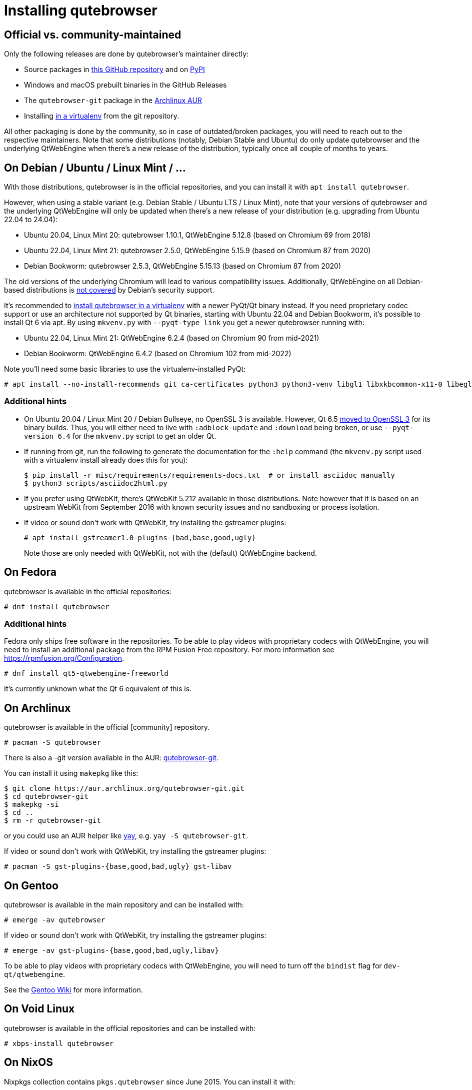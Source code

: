 Installing qutebrowser
======================

toc::[]

Official vs. community-maintained
---------------------------------

Only the following releases are done by qutebrowser's maintainer directly:

- Source packages in https://github.com/qutebrowser/qutebrowser/releases[this
  GitHub repository] and on https://pypi.org/project/qutebrowser/#files[PyPI]
- Windows and macOS prebuilt binaries in the GitHub Releases
- The `qutebrowser-git` package in the
  https://aur.archlinux.org/packages/qutebrowser-git/[Archlinux AUR]
- Installing <<tox,in a virtualenv>> from the git repository.

All other packaging is done by the community, so in case of outdated/broken
packages, you will need to reach out to the respective maintainers. Note that
some distributions (notably, Debian Stable and Ubuntu) do only update
qutebrowser and the underlying QtWebEngine when there's a new release of the
distribution, typically once all couple of months to years.

[[debian]]
On Debian / Ubuntu / Linux Mint / ...
-------------------------------------

With those distributions, qutebrowser is in the official repositories, and you
can install it with `apt install qutebrowser`.

However, when using a stable variant (e.g. Debian Stable / Ubuntu LTS / Linux
Mint), note that your versions of qutebrowser and the underlying QtWebEngine
will only be updated when there's a new release of your distribution (e.g.
upgrading from Ubuntu 22.04 to 24.04):

- Ubuntu 20.04, Linux Mint 20: qutebrowser 1.10.1, QtWebEngine 5.12.8 (based on Chromium 69 from 2018)
- Ubuntu 22.04, Linux Mint 21: qutebrowser 2.5.0, QtWebEngine 5.15.9 (based on Chromium 87 from 2020)
- Debian Bookworm: qutebrowser 2.5.3, QtWebEngine 5.15.13 (based on Chromium 87 from 2020)

The old versions of the underlying Chromium will lead to various compatibility
issues. Additionally, QtWebEngine on all Debian-based distributions is
https://www.debian.org/releases/bookworm/amd64/release-notes/ch-information.en.html#browser-security[not covered]
by Debian's security support.

It's recommended to <<tox,install qutebrowser in a virtualenv>> with a newer PyQt/Qt binary instead.
If you need proprietary codec support or use an architecture not supported by Qt
binaries, starting with Ubuntu 22.04 and Debian Bookworm, it's possible to
install Qt 6 via apt. By using `mkvenv.py` with `--pyqt-type link` you get a
newer qutebrowser running with:

- Ubuntu 22.04, Linux Mint 21: QtWebEngine 6.2.4 (based on Chromium 90 from mid-2021)
- Debian Bookworm: QtWebEngine 6.4.2 (based on Chromium 102 from mid-2022)

Note you'll need some basic libraries to use the virtualenv-installed PyQt:

----
# apt install --no-install-recommends git ca-certificates python3 python3-venv libgl1 libxkbcommon-x11-0 libegl1-mesa libfontconfig1 libglib2.0-0 libdbus-1-3 libxcb-cursor0 libxcb-icccm4 libxcb-keysyms1 libxcb-shape0 libnss3 libxcomposite1 libxdamage1 libxrender1 libxrandr2 libxtst6 libxi6 libasound2
----

Additional hints
~~~~~~~~~~~~~~~~

- On Ubuntu 20.04 / Linux Mint 20 / Debian Bullseye, no OpenSSL 3 is available.
  However, Qt 6.5 https://www.qt.io/blog/moving-to-openssl-3-in-binary-builds-starting-from-qt-6.5-beta-2[moved to OpenSSL 3]
  for its binary builds. Thus, you will either need to live with
  `:adblock-update` and `:download` being broken, or use `--pyqt-version 6.4` for
  the `mkvenv.py` script to get an older Qt.
- If running from git, run the following to generate the documentation for the
  `:help` command (the `mkvenv.py` script used with a virtualenv install already does
  this for you):
+
----
$ pip install -r misc/requirements/requirements-docs.txt  # or install asciidoc manually
$ python3 scripts/asciidoc2html.py
----

- If you prefer using QtWebKit, there's QtWebKit 5.212 available in
  those distributions. Note however that it is based on an upstream
  WebKit from September 2016 with known security issues and no sandboxing or process
  isolation.
- If video or sound don't work with QtWebKit, try installing the gstreamer plugins:
+
----
# apt install gstreamer1.0-plugins-{bad,base,good,ugly}
----
+
Note those are only needed with QtWebKit, not with the (default) QtWebEngine backend.

On Fedora
---------

qutebrowser is available in the official repositories:

-----
# dnf install qutebrowser
-----

Additional hints
~~~~~~~~~~~~~~~~

Fedora only ships free software in the repositories.
To be able to play videos with proprietary codecs with QtWebEngine, you will
need to install an additional package from the RPM Fusion Free repository.
For more information see https://rpmfusion.org/Configuration.

-----
# dnf install qt5-qtwebengine-freeworld
-----

It's currently unknown what the Qt 6 equivalent of this is.

On Archlinux
------------

qutebrowser is available in the official [community] repository.

----
# pacman -S qutebrowser
----

There is also a -git version available in the AUR:
https://aur.archlinux.org/packages/qutebrowser-git/[qutebrowser-git].

You can install it using `makepkg` like this:

----
$ git clone https://aur.archlinux.org/qutebrowser-git.git
$ cd qutebrowser-git
$ makepkg -si
$ cd ..
$ rm -r qutebrowser-git
----

or you could use an AUR helper like https://github.com/Jguer/yay/[yay], e.g.
`yay -S qutebrowser-git`.

If video or sound don't work with QtWebKit, try installing the gstreamer plugins:

----
# pacman -S gst-plugins-{base,good,bad,ugly} gst-libav
----

On Gentoo
---------

qutebrowser is available in the main repository and can be installed with:

----
# emerge -av qutebrowser
----

If video or sound don't work with QtWebKit, try installing the gstreamer
plugins:

----
# emerge -av gst-plugins-{base,good,bad,ugly,libav}
----

To be able to play videos with proprietary codecs with QtWebEngine, you will
need to turn off the `bindist` flag for `dev-qt/qtwebengine`.

See the https://wiki.gentoo.org/wiki/Qutebrowser#USE_flags[Gentoo Wiki] for
more information.

On Void Linux
-------------

qutebrowser is available in the official repositories and can be installed
with:

----
# xbps-install qutebrowser
----

On NixOS
--------

Nixpkgs collection contains `pkgs.qutebrowser` since June 2015. You can install
it with:

----
$ nix-env -i qutebrowser
----

On openSUSE
-----------

There are prebuilt RPMs available at https://software.opensuse.org/download.html?project=network&package=qutebrowser[OBS].

On Slackware
------------

qutebrowser is available in the 3rd party repository at https://slackbuilds.org[slackbuilds.org]

An easy way to install it is with sbopkg (frontend for slackbuilds.org) available at https://sbopkg.org[sbopkg.org]

sbopkg can be run with a dialog screen interface, or via command line options.

After installing the latest sbopkg package, choose your release version, and sync the repo.

----
sbopkg -V 14.2
sbopkg -r
----

Generate a queue file for qutebrowser and dependencies:

----
sqg -p qutebrowser
----

Then load the queue in the dialog queue menu or via:

----
PYTHON3=yes sbopkg -i qutebrowser
----

If you use the dialog screen you can deselect any already-installed packages that you don't need/want to rebuild before starting the build process.

Via Flatpak
-----------

qutebrowser is available
https://flathub.org/apps/details/org.qutebrowser.qutebrowser[on Flathub]
as `org.qutebrowser.qutebrowser`. See the
https://github.com/flathub/org.qutebrowser.qutebrowser/wiki[qutebrowser Flatpak documentation]
for more information about setting up certain features with the Flatpak sandbox.

On FreeBSD
----------

qutebrowser is in https://www.freshports.org/www/qutebrowser/[FreeBSD ports].

It can be installed with:

----
# cd /usr/ports/www/qutebrowser
# make install clean
----

At present, precompiled packages are not available for this port,
and QtWebEngine backend is also not available.

On Windows
----------

NOTE: As an additional resource, see
https://www.ii.com/installing-qutebrowser-on-windows/[Infinite Ink: Installing
qutebrowser on Windows].

There are different ways to install qutebrowser on Windows:

Prebuilt binaries
~~~~~~~~~~~~~~~~~

Prebuilt standalone packages and installers
https://github.com/qutebrowser/qutebrowser/releases[are built] for every
release.

Note that you'll need to upgrade to new versions manually (subscribe to the
https://listi.jpberlin.de/mailman/listinfo/qutebrowser-announce[qutebrowser-announce
mailinglist] to get notified on new releases). You can install a newer version
without uninstalling the older one.

The binary release ships with a QtWebEngine built without proprietary codec
support. To get support for e.g. h264/mp4 videos, you'll need to build
QtWebEngine from source yourself with support for that enabled.

Nightly builds
~~~~~~~~~~~~~~

If you want to test out new features before an official qutebrowser release, automated
https://github.com/qutebrowser/qutebrowser/actions/workflows/nightly.yml[nightly
builds] are available. To download them, open the latest run (usually the first one),
then download the archive at the bottom of the page.

Those builds also include variants with debug logging enabled, which can be useful to
track down issues.

NOTE: Due to GitHub limitations, you need to be signed in with a GitHub account
to download the files.

https://chocolatey.org/packages/qutebrowser[Chocolatey package]
~~~~~~~~~~~~~~~~~~~~~~~~~~~~~~~~~~~~~~~~~~~~~~~~~~~~~~~~~~~~~~~

* PackageManagement PowerShell module
----
PS C:\> Install-Package qutebrowser
----
* Chocolatey's client
----
C:\> choco install qutebrowser
----
* Scoop's client
----
C:\> scoop bucket add extras
C:\> scoop install qutebrowser
----

Manual install
~~~~~~~~~~~~~~

Use the installer from https://www.python.org/downloads[python.org] to get
Python 3 (be sure to install pip).

Then <<tox,install qutebrowser via virtualenv>>.

On macOS
--------

Prebuilt binary
~~~~~~~~~~~~~~~

The easiest way to install qutebrowser on macOS is to use the prebuilt `.app`
files from the
https://github.com/qutebrowser/qutebrowser/releases[release page].

Note that you'll need to upgrade to new versions manually (subscribe to the
https://listi.jpberlin.de/mailman/listinfo/qutebrowser-announce[qutebrowser-announce
mailinglist] to get notified on new releases).

The binary release ships with a QtWebEngine built without proprietary codec
support. To get support for e.g. h264/mp4 videos, you'll need to build
QtWebEngine from source yourself with support for that enabled.

NOTE: Currently, qutebrowser
https://github.com/qutebrowser/qutebrowser/issues/5020[does not use] macOS'
https://developer.apple.com/documentation/security/notarizing_macos_software_before_distribution[Notarization],
due to https://github.com/pyinstaller/pyinstaller/issues/6612[PyInstaller issues]
(as well as the requirement to
https://developer.apple.com/support/compare-memberships/[pay USD 100 per year to Apple]).
Depending on your system settings, this might lead to errors such as
"qutebrowser.app can't be opened because Apple cannot check it for malicious
software." or "can't be opened because it is from an unidentified developer".
You should be able to open the .app by right-clicking it and selecting "Open", see the
https://support.apple.com/guide/mac-help/open-a-mac-app-from-an-unidentified-developer-mh40616/mac[macOS documentation]
for details.

This binary is also available through the https://brew.sh/[Homebrew] package
manager as a https://github.com/Homebrew/homebrew-cask[cask]:

----
$ brew install qutebrowser
----

Nightly builds
~~~~~~~~~~~~~~

If you want to test out new features before an official qutebrowser release, automated
https://github.com/qutebrowser/qutebrowser/actions/workflows/nightly.yml[nightly
builds] are available. To download them, open the latest run (usually the first one),
then download the archive at the bottom of the page.

Those builds also include variants with debug logging enabled, which can be useful to
track down issues.

NOTE: Due to GitHub limitations, you need to be signed in with a GitHub account
to download the files.

Manual Install
~~~~~~~~~~~~~~

Alternatively, you can install the dependencies via a package manager (like
https://brew.sh/[Homebrew] or https://www.macports.org/[MacPorts]) and run
qutebrowser from source.

==== Homebrew

----
$ brew install pyqt@6
$ pip3 install qutebrowser
----

Packagers
---------

qutebrowser ships with a
https://github.com/qutebrowser/qutebrowser/blob/main/misc/Makefile[Makefile]
intended for packagers. This installs system-wide files in a proper locations,
so it should be preferred to the usual `setup.py install` or `pip install`
invocation.

// The tox anchor is so that old links remain compatible.
// When switching to Sphinx, that should be changed.

[[tox]]
Installing qutebrowser with virtualenv
--------------------------------------

IMPORTANT: Before January 2020, this section used to be about installing
qutebrowser via `tox` which is a wrapper around `virtualenv`. Now, a dedicated
script is used instead.

A https://packaging.python.org/tutorials/installing-packages/#creating-virtual-environments[virtual environment]
(virtualenv, venv) allows Python packages to be installed in an isolated
location for a particular application, rather than being installed globally.

The `scripts/mkvenv.py` script in this repository can be used to create a
virtualenv for qutebrowser and install it (including all dependencies) there.
The next couple of sections will explain the most common use-cases - run
`mkvenv.py` with `--help` to see all available options.

Getting the repository
~~~~~~~~~~~~~~~~~~~~~~

First of all, clone the repository using https://git-scm.org/[git] and switch
into the repository folder:

----
$ git clone https://github.com/qutebrowser/qutebrowser.git
$ cd qutebrowser
----

Installing dependencies (including Qt)
~~~~~~~~~~~~~~~~~~~~~~~~~~~~~~~~~~~~~~

Using a Qt installed via virtualenv needs a couple of system-wide libraries.
See the <<debian,Debian-based distributions section>> for details about which libraries
are required.

Then run the install script:

----
$ python3 scripts/mkvenv.py
----

This installs all needed Python dependencies in a `.venv` subfolder
(which subdirectory the environment is created in is configurable via the
`--venv-dir` flag).

This comes with an up-to-date Qt/PyQt including a pre-compiled QtWebEngine
binary, but has a few caveats:

- Make sure your `python3` is Python 3.8 or newer, otherwise you'll get a "No
  matching distribution found" error and/or qutebrowser will not run.
- It only works on 64-bit x86 systems, with other architectures you'll get the
  same error.
- It comes with a QtWebEngine compiled without proprietary codec support (such
  as h.264).

See the next section for an alternative install method which might help with
those issues but result in an older Qt version.

You can specify a Qt/PyQt version with the `--pyqt-version` flag, see
`mkvenv.py --help` for a list of available versions. By default, the latest
version which plays well with qutebrowser is used.

NOTE: If the Qt smoke test fails with a _"This application failed to start
because no Qt platform plugin could be initialized."_ message, most likely a
system-wide library is missing. Pay attention to a _QLibraryPrivate::loadPlugin
failed on ..._ line for details.

Installing dependencies (system-wide Qt)
~~~~~~~~~~~~~~~~~~~~~~~~~~~~~~~~~~~~~~~~

Alternatively, you can use `mkvenv.py --pyqt-type link` to symlink your local
PyQt/Qt install instead of installing PyQt in the virtualenv. However, unless
you have a new QtWebKit or QtWebEngine available, qutebrowser will not work. It
also typically means you'll be using an older release of QtWebEngine.

On Windows, run `set PYTHON=C:\path\to\python.exe` (CMD) or `$Env:PYTHON =
"..."` (Powershell) first.

There is a third mode, `mkvenv.py --pyqt-type source` which uses a system-wide
Qt but builds PyQt from source. In most scenarios, this shouldn't be needed.

Creating a wrapper script
~~~~~~~~~~~~~~~~~~~~~~~~~

Running `mkvenv.py` does not install a system-wide `qutebrowser` script. You can
launch qutebrowser by doing:

----
.venv/bin/python3 -m qutebrowser
----

You can create a simple wrapper script to start qutebrowser somewhere in your
`$PATH` (e.g. `/usr/local/bin/qutebrowser` or `~/bin/qutebrowser`):

----
#!/bin/bash
~/path/to/qutebrowser/.venv/bin/python3 -m qutebrowser "$@"
----

Updating
~~~~~~~~

If you cloned the git repository, run `mkvenv.py --update` which will take care
of updating the code (via `git pull`) and recreating the environment with the
newest dependencies.

Alternatively, you can update your local copy of the code (e.g. by pulling the
git repo, or extracting a new version) and the virtualenv should automatically
use the updated versions. However, dependencies won't be updated that way.

Ad blocking
------------
Blocking ads in qutebrowser can be done in two ways;  host-based or rules-based blocking.
Host-based blocking works by preventing a list of urls from loading
and can be turned on with a single option
(see documentation of settings for `content.blocking`).

More advanced rule based blocking uses Brave's adblocking library via 
 a python library `adblock`, which is an optional dependency of
qutebrowser.

Some linux distributions ship this library in official repositories,
but in general you can only get it by installing
a library `adblock` via pip, e.g. run:

`pip3 install adblock`

By default, this library is used if found and
the host-based blocking servers as a fallback.

If not, make sure blocking is on by having
`content.blocking.enabled` set to `true` and
settings `content.blocking.method` set to `auto`,
see documentation for other options.

